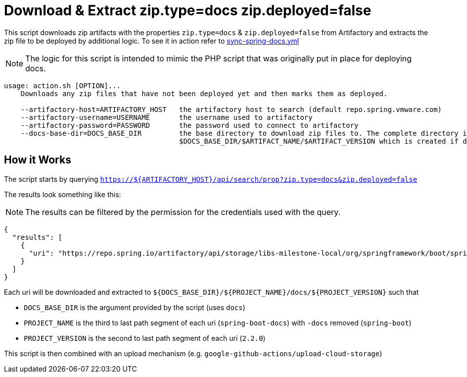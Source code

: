 = Download & Extract zip.type=docs zip.deployed=false

This script downloads zip artifacts with the properties `zip.type=docs` & `zip.deployed=false` from Artifactory and extracts the zip file to be deployed by additional logic.
To see it in action refer to link:../.github/workflows/sync-spring-docs.yml[sync-spring-docs.yml]

NOTE: The logic for this script is intended to mimic the PHP script that was originally put in place for deploying docs.

[source,sh]
----
usage: action.sh [OPTION]...
    Downloads any zip files that have not been deployed yet and then marks them as deployed.

    --artifactory-host=ARTIFACTORY_HOST   the artifactory host to search (default repo.spring.vmware.com)
    --artifactory-username=USERNAME       the username used to artifactory
    --artifactory-password=PASSWORD       the password used to connect to artifactory
    --docs-base-dir=DOCS_BASE_DIR         the base directory to download zip files to. The complete directory is
                                          $DOCS_BASE_DIR/$ARTIFACT_NAME/$ARTIFACT_VERSION which is created if does not exist
----

== How it Works

The script starts by querying `https://${ARTIFACTORY_HOST}/api/search/prop?zip.type=docs&zip.deployed=false`

The results look something like this:

NOTE: The results can be filtered by the permission for the credentials used with the query.

[source,json]
----
{
  "results": [
    {
      "uri": "https://repo.spring.io/artifactory/api/storage/libs-milestone-local/org/springframework/boot/spring-boot-docs/2.2.0/spring-boot-docs-2.2.0.zip"
    }
  ]
}
----

Each uri will be downloaded and extracted to `${DOCS_BASE_DIR}/${PROJECT_NAME}/docs/${PROJECT_VERSION}` such that

* `DOCS_BASE_DIR` is the argument provided by the script (uses `docs`)
* `PROJECT_NAME` is the third to last path segment of each uri (`spring-boot-docs`) with `-docs` removed (`spring-boot`)
* `PROJECT_VERSION` is the second to last path segment of each uri (`2.2.0`)

This script is then combined with an upload mechanism (e.g. `google-github-actions/upload-cloud-storage`)
